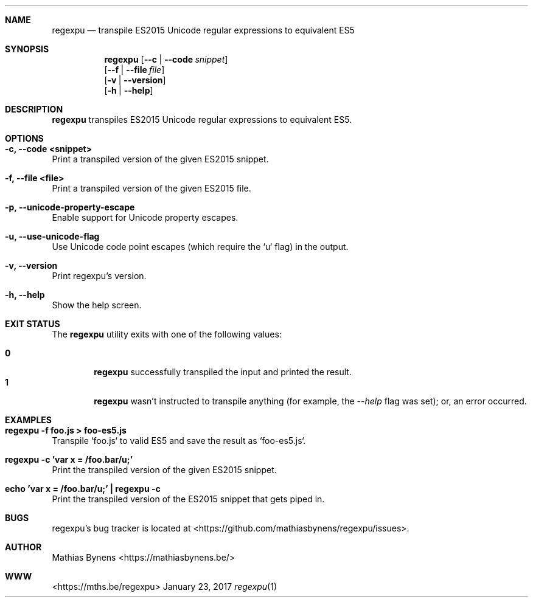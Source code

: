 .Dd January 23, 2017
.Dt regexpu 1
.Sh NAME
.Nm regexpu
.Nd transpile ES2015 Unicode regular expressions to equivalent ES5
.Sh SYNOPSIS
.Nm
.Op Fl -c | -code Ar snippet
.br
.Op Fl -f | -file Ar file
.br
.Op Fl v | -version
.br
.Op Fl h | -help
.Sh DESCRIPTION
.Nm
transpiles ES2015 Unicode regular expressions to equivalent ES5.
.Sh OPTIONS
.Bl -ohang -offset
.It Sy "-c, --code <snippet>"
Print a transpiled version of the given ES2015 snippet.
.It Sy "-f, --file <file>"
Print a transpiled version of the given ES2015 file.
.It Sy "-p, --unicode-property-escape"
Enable support for Unicode property escapes.
.It Sy "-u, --use-unicode-flag"
Use Unicode code point escapes (which require the `u` flag) in the output.
.It Sy "-v, --version"
Print regexpu's version.
.It Sy "-h, --help"
Show the help screen.
.El
.Sh EXIT STATUS
The
.Nm regexpu
utility exits with one of the following values:
.Pp
.Bl -tag -width flag -compact
.It Li 0
.Nm
successfully transpiled the input and printed the result.
.It Li 1
.Nm
wasn't instructed to transpile anything (for example, the
.Ar --help
flag was set); or, an error occurred.
.El
.Sh EXAMPLES
.Bl -ohang -offset
.It Sy "regexpu -f foo.js > foo-es5.js"
Transpile `foo.js` to valid ES5 and save the result as `foo-es5.js`.
.It Sy "regexpu -c 'var x = /foo.bar/u;'"
Print the transpiled version of the given ES2015 snippet.
.It Sy "echo 'var x = /foo.bar/u;' | regexpu -c"
Print the transpiled version of the ES2015 snippet that gets piped in.
.El
.Sh BUGS
regexpu's bug tracker is located at <https://github.com/mathiasbynens/regexpu/issues>.
.Sh AUTHOR
Mathias Bynens <https://mathiasbynens.be/>
.Sh WWW
<https://mths.be/regexpu>
